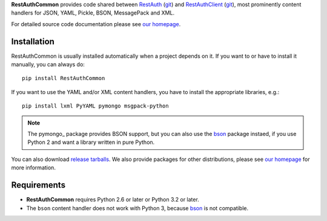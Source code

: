 **RestAuthCommon** provides code shared between `RestAuth <https://server.restauth.net>`_ (`git
<https://github.com/RestAuth/server>`_) and `RestAuthClient <https://python.restauth.net>`_ (`git
<https://github.com/RestAuth/RestAuthClient>`_), most prominently content handlers for JSON, YAML,
Pickle, BSON, MessagePack and XML.

For detailed source code documentation please see `our homepage`_.

Installation
____________

RestAuthCommon is usually installed automatically when a project depends on it.
If you want to or have to install it manually, you can always do::

   pip install RestAuthCommon

If you want to use the YAML and/or XML content handlers, you have to install the appropriate
libraries, e.g.::

   pip install lxml PyYAML pymongo msgpack-python

.. NOTE:: The pymongo_ package provides BSON support, but you can also use the bson_ package
   instaed, if you use Python 2 and want a library written in pure Python.

You can also download `release tarballs`_. We also provide packages for other distributions, please
see `our homepage`_ for more information.

Requirements
____________

* **RestAuthCommon** requires Python 2.6 or later or Python 3.2 or later.
* The ``bson`` content handler does not work with Python 3, because bson_ is not compatible.

.. _our homepage: https://common.restauth.net
.. _release tarballs: https://common.restauth.net/download
.. _lxml: https://pypi.python.org/pypi/lxml
.. _PyYAML: https://pypi.python.org/pypi/PyYAML
.. _bson: https://pypi.python.org/pypi/bson
